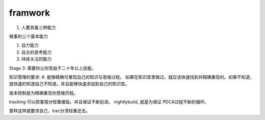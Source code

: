 ﻿framwork
========



#. 人要具备三种能力

做事的三个基本能力

#. 自力能力
#. 自主的思考能力
#. 持续关注的毅力

Stage 3: 需要你让你受益于二十年以上技能。

知识管理的要求:
#. 能够精确可重现自己的知识与思维过程。
如果在知识库里做过，就应该快速找到并精确重现的。如果不知道，就快速的知道自己不知道。并且能够快速添加到自己的知识库。

版本控制是为精确重现你思维历程。

tracking 可以把事情分轻重缓级。并且保证不断前进。
nightlybuild, 就是为保证 PDCA过程不断的循环。

那样这样就要求自己，trac分清轻重还击。
